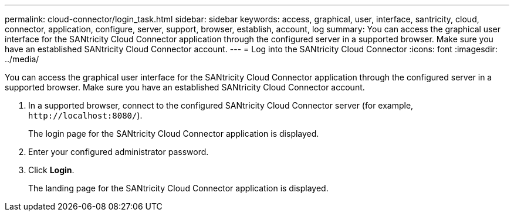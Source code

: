 ---
permalink: cloud-connector/login_task.html
sidebar: sidebar
keywords: access, graphical, user, interface, santricity, cloud, connector, application, configure, server, support, browser, establish, account, log
summary: You can access the graphical user interface for the SANtricity Cloud Connector application through the configured server in a supported browser. Make sure you have an established SANtricity Cloud Connector account.
---
= Log into the SANtricity Cloud Connector
:icons: font
:imagesdir: ../media/

[.lead]
You can access the graphical user interface for the SANtricity Cloud Connector application through the configured server in a supported browser. Make sure you have an established SANtricity Cloud Connector account.

. In a supported browser, connect to the configured SANtricity Cloud Connector server (for example, `+http://localhost:8080/+`).
+
The login page for the SANtricity Cloud Connector application is displayed.

. Enter your configured administrator password.
. Click *Login*.
+
The landing page for the SANtricity Cloud Connector application is displayed.
